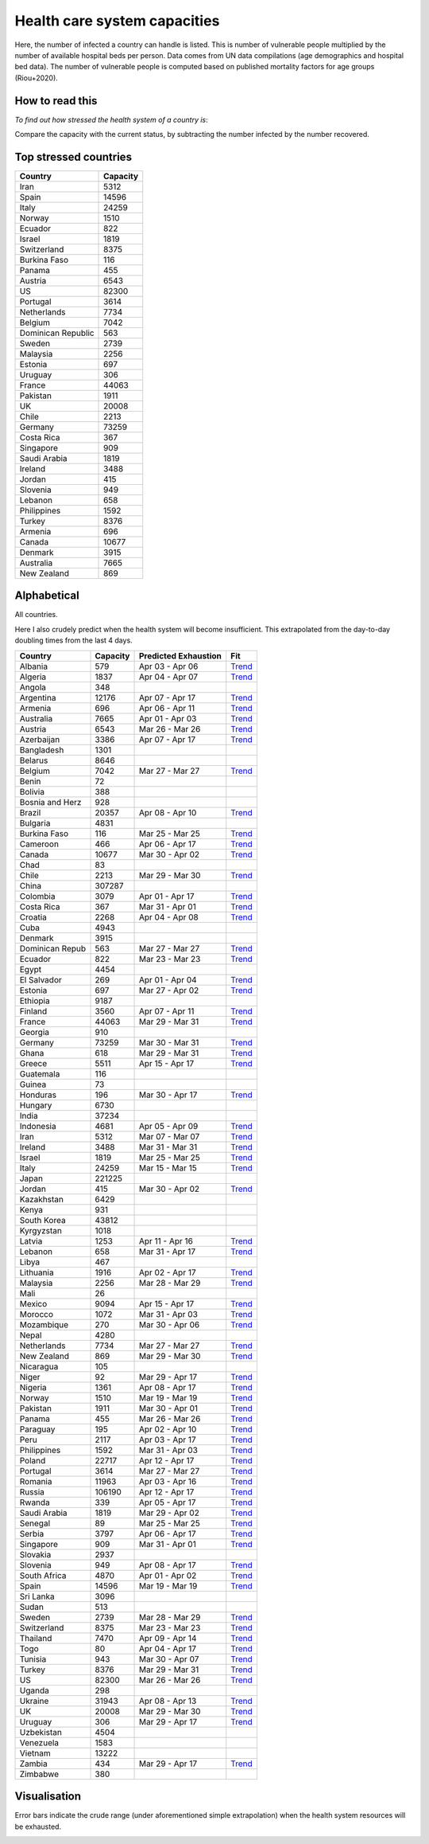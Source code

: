 
=============================
Health care system capacities
=============================

Here, the number of infected a country can handle is listed.
This is number of vulnerable people multiplied by the number of 
available hospital beds per person. 
Data comes from UN data compilations (age demographics and hospital bed data). 
The number of vulnerable people is computed based on published mortality factors for age groups (Riou+2020).

How to read this
-----------------

*To find out how stressed the health system of a country is*:

Compare the capacity with the current status, by subtracting the number infected by the number recovered.

Top stressed countries
-----------------------


==================  ===========
 Country             Capacity 
==================  ===========
Iran                    5312
Spain                  14596
Italy                  24259
Norway                  1510
Ecuador                  822
Israel                  1819
Switzerland             8375
Burkina Faso             116
Panama                   455
Austria                 6543
US                     82300
Portugal                3614
Netherlands             7734
Belgium                 7042
Dominican Republic          563
Sweden                  2739
Malaysia                2256
Estonia                  697
Uruguay                  306
France                 44063
Pakistan                1911
UK                     20008
Chile                   2213
Germany                73259
Costa Rica               367
Singapore                909
Saudi Arabia            1819
Ireland                 3488
Jordan                   415
Slovenia                 949
Lebanon                  658
Philippines             1592
Turkey                  8376
Armenia                  696
Canada                 10677
Denmark                 3915
Australia               7665
New Zealand              869
==================  ===========



Alphabetical
-----------------------

All countries.

Here I also crudely predict when the health system will become insufficient. 
This extrapolated from the day-to-day doubling times from the last 4 days.

==================  ===========  ======================   ======
 Country             Capacity     Predicted Exhaustion     Fit
==================  ===========  ======================   ======
Albania                  579      Apr 03 - Apr 06          `Trend <https://raw.githubusercontent.com/JohannesBuchner/COVID-19-analysis/master/results/Albania.png>`_
Algeria                 1837      Apr 04 - Apr 07          `Trend <https://raw.githubusercontent.com/JohannesBuchner/COVID-19-analysis/master/results/Algeria.png>`_
Angola                   348      
Argentina              12176      Apr 07 - Apr 17          `Trend <https://raw.githubusercontent.com/JohannesBuchner/COVID-19-analysis/master/results/Argentina.png>`_
Armenia                  696      Apr 06 - Apr 11          `Trend <https://raw.githubusercontent.com/JohannesBuchner/COVID-19-analysis/master/results/Armenia.png>`_
Australia               7665      Apr 01 - Apr 03          `Trend <https://raw.githubusercontent.com/JohannesBuchner/COVID-19-analysis/master/results/Australia.png>`_
Austria                 6543      Mar 26 - Mar 26          `Trend <https://raw.githubusercontent.com/JohannesBuchner/COVID-19-analysis/master/results/Austria.png>`_
Azerbaijan              3386      Apr 07 - Apr 17          `Trend <https://raw.githubusercontent.com/JohannesBuchner/COVID-19-analysis/master/results/Azerbaijan.png>`_
Bangladesh              1301      
Belarus                 8646      
Belgium                 7042      Mar 27 - Mar 27          `Trend <https://raw.githubusercontent.com/JohannesBuchner/COVID-19-analysis/master/results/Belgium.png>`_
Benin                     72      
Bolivia                  388      
Bosnia and Herz          928      
Brazil                 20357      Apr 08 - Apr 10          `Trend <https://raw.githubusercontent.com/JohannesBuchner/COVID-19-analysis/master/results/Brazil.png>`_
Bulgaria                4831      
Burkina Faso             116      Mar 25 - Mar 25          `Trend <https://raw.githubusercontent.com/JohannesBuchner/COVID-19-analysis/master/results/Burkina%20Faso.png>`_
Cameroon                 466      Apr 06 - Apr 17          `Trend <https://raw.githubusercontent.com/JohannesBuchner/COVID-19-analysis/master/results/Cameroon.png>`_
Canada                 10677      Mar 30 - Apr 02          `Trend <https://raw.githubusercontent.com/JohannesBuchner/COVID-19-analysis/master/results/Canada.png>`_
Chad                      83      
Chile                   2213      Mar 29 - Mar 30          `Trend <https://raw.githubusercontent.com/JohannesBuchner/COVID-19-analysis/master/results/Chile.png>`_
China                 307287      
Colombia                3079      Apr 01 - Apr 17          `Trend <https://raw.githubusercontent.com/JohannesBuchner/COVID-19-analysis/master/results/Colombia.png>`_
Costa Rica               367      Mar 31 - Apr 01          `Trend <https://raw.githubusercontent.com/JohannesBuchner/COVID-19-analysis/master/results/Costa%20Rica.png>`_
Croatia                 2268      Apr 04 - Apr 08          `Trend <https://raw.githubusercontent.com/JohannesBuchner/COVID-19-analysis/master/results/Croatia.png>`_
Cuba                    4943      
Denmark                 3915      
Dominican Repub          563      Mar 27 - Mar 27          `Trend <https://raw.githubusercontent.com/JohannesBuchner/COVID-19-analysis/master/results/Dominican%20Republic.png>`_
Ecuador                  822      Mar 23 - Mar 23          `Trend <https://raw.githubusercontent.com/JohannesBuchner/COVID-19-analysis/master/results/Ecuador.png>`_
Egypt                   4454      
El Salvador              269      Apr 01 - Apr 04          `Trend <https://raw.githubusercontent.com/JohannesBuchner/COVID-19-analysis/master/results/El%20Salvador.png>`_
Estonia                  697      Mar 27 - Apr 02          `Trend <https://raw.githubusercontent.com/JohannesBuchner/COVID-19-analysis/master/results/Estonia.png>`_
Ethiopia                9187      
Finland                 3560      Apr 07 - Apr 11          `Trend <https://raw.githubusercontent.com/JohannesBuchner/COVID-19-analysis/master/results/Finland.png>`_
France                 44063      Mar 29 - Mar 31          `Trend <https://raw.githubusercontent.com/JohannesBuchner/COVID-19-analysis/master/results/France.png>`_
Georgia                  910      
Germany                73259      Mar 30 - Mar 31          `Trend <https://raw.githubusercontent.com/JohannesBuchner/COVID-19-analysis/master/results/Germany.png>`_
Ghana                    618      Mar 29 - Mar 31          `Trend <https://raw.githubusercontent.com/JohannesBuchner/COVID-19-analysis/master/results/Ghana.png>`_
Greece                  5511      Apr 15 - Apr 17          `Trend <https://raw.githubusercontent.com/JohannesBuchner/COVID-19-analysis/master/results/Greece.png>`_
Guatemala                116      
Guinea                    73      
Honduras                 196      Mar 30 - Apr 17          `Trend <https://raw.githubusercontent.com/JohannesBuchner/COVID-19-analysis/master/results/Honduras.png>`_
Hungary                 6730      
India                  37234      
Indonesia               4681      Apr 05 - Apr 09          `Trend <https://raw.githubusercontent.com/JohannesBuchner/COVID-19-analysis/master/results/Indonesia.png>`_
Iran                    5312      Mar 07 - Mar 07          `Trend <https://raw.githubusercontent.com/JohannesBuchner/COVID-19-analysis/master/results/Iran.png>`_
Ireland                 3488      Mar 31 - Mar 31          `Trend <https://raw.githubusercontent.com/JohannesBuchner/COVID-19-analysis/master/results/Ireland.png>`_
Israel                  1819      Mar 25 - Mar 25          `Trend <https://raw.githubusercontent.com/JohannesBuchner/COVID-19-analysis/master/results/Israel.png>`_
Italy                  24259      Mar 15 - Mar 15          `Trend <https://raw.githubusercontent.com/JohannesBuchner/COVID-19-analysis/master/results/Italy.png>`_
Japan                 221225      
Jordan                   415      Mar 30 - Apr 02          `Trend <https://raw.githubusercontent.com/JohannesBuchner/COVID-19-analysis/master/results/Jordan.png>`_
Kazakhstan              6429      
Kenya                    931      
South Korea            43812      
Kyrgyzstan              1018      
Latvia                  1253      Apr 11 - Apr 16          `Trend <https://raw.githubusercontent.com/JohannesBuchner/COVID-19-analysis/master/results/Latvia.png>`_
Lebanon                  658      Mar 31 - Apr 17          `Trend <https://raw.githubusercontent.com/JohannesBuchner/COVID-19-analysis/master/results/Lebanon.png>`_
Libya                    467      
Lithuania               1916      Apr 02 - Apr 17          `Trend <https://raw.githubusercontent.com/JohannesBuchner/COVID-19-analysis/master/results/Lithuania.png>`_
Malaysia                2256      Mar 28 - Mar 29          `Trend <https://raw.githubusercontent.com/JohannesBuchner/COVID-19-analysis/master/results/Malaysia.png>`_
Mali                      26      
Mexico                  9094      Apr 15 - Apr 17          `Trend <https://raw.githubusercontent.com/JohannesBuchner/COVID-19-analysis/master/results/Mexico.png>`_
Morocco                 1072      Mar 31 - Apr 03          `Trend <https://raw.githubusercontent.com/JohannesBuchner/COVID-19-analysis/master/results/Morocco.png>`_
Mozambique               270      Mar 30 - Apr 06          `Trend <https://raw.githubusercontent.com/JohannesBuchner/COVID-19-analysis/master/results/Mozambique.png>`_
Nepal                   4280      
Netherlands             7734      Mar 27 - Mar 27          `Trend <https://raw.githubusercontent.com/JohannesBuchner/COVID-19-analysis/master/results/Netherlands.png>`_
New Zealand              869      Mar 29 - Mar 30          `Trend <https://raw.githubusercontent.com/JohannesBuchner/COVID-19-analysis/master/results/New%20Zealand.png>`_
Nicaragua                105      
Niger                     92      Mar 29 - Apr 17          `Trend <https://raw.githubusercontent.com/JohannesBuchner/COVID-19-analysis/master/results/Niger.png>`_
Nigeria                 1361      Apr 08 - Apr 17          `Trend <https://raw.githubusercontent.com/JohannesBuchner/COVID-19-analysis/master/results/Nigeria.png>`_
Norway                  1510      Mar 19 - Mar 19          `Trend <https://raw.githubusercontent.com/JohannesBuchner/COVID-19-analysis/master/results/Norway.png>`_
Pakistan                1911      Mar 30 - Apr 01          `Trend <https://raw.githubusercontent.com/JohannesBuchner/COVID-19-analysis/master/results/Pakistan.png>`_
Panama                   455      Mar 26 - Mar 26          `Trend <https://raw.githubusercontent.com/JohannesBuchner/COVID-19-analysis/master/results/Panama.png>`_
Paraguay                 195      Apr 02 - Apr 10          `Trend <https://raw.githubusercontent.com/JohannesBuchner/COVID-19-analysis/master/results/Paraguay.png>`_
Peru                    2117      Apr 03 - Apr 17          `Trend <https://raw.githubusercontent.com/JohannesBuchner/COVID-19-analysis/master/results/Peru.png>`_
Philippines             1592      Mar 31 - Apr 03          `Trend <https://raw.githubusercontent.com/JohannesBuchner/COVID-19-analysis/master/results/Philippines.png>`_
Poland                 22717      Apr 12 - Apr 17          `Trend <https://raw.githubusercontent.com/JohannesBuchner/COVID-19-analysis/master/results/Poland.png>`_
Portugal                3614      Mar 27 - Mar 27          `Trend <https://raw.githubusercontent.com/JohannesBuchner/COVID-19-analysis/master/results/Portugal.png>`_
Romania                11963      Apr 03 - Apr 16          `Trend <https://raw.githubusercontent.com/JohannesBuchner/COVID-19-analysis/master/results/Romania.png>`_
Russia                106190      Apr 12 - Apr 17          `Trend <https://raw.githubusercontent.com/JohannesBuchner/COVID-19-analysis/master/results/Russia.png>`_
Rwanda                   339      Apr 05 - Apr 17          `Trend <https://raw.githubusercontent.com/JohannesBuchner/COVID-19-analysis/master/results/Rwanda.png>`_
Saudi Arabia            1819      Mar 29 - Apr 02          `Trend <https://raw.githubusercontent.com/JohannesBuchner/COVID-19-analysis/master/results/Saudi%20Arabia.png>`_
Senegal                   89      Mar 25 - Mar 25          `Trend <https://raw.githubusercontent.com/JohannesBuchner/COVID-19-analysis/master/results/Senegal.png>`_
Serbia                  3797      Apr 06 - Apr 17          `Trend <https://raw.githubusercontent.com/JohannesBuchner/COVID-19-analysis/master/results/Serbia.png>`_
Singapore                909      Mar 31 - Apr 01          `Trend <https://raw.githubusercontent.com/JohannesBuchner/COVID-19-analysis/master/results/Singapore.png>`_
Slovakia                2937      
Slovenia                 949      Apr 08 - Apr 17          `Trend <https://raw.githubusercontent.com/JohannesBuchner/COVID-19-analysis/master/results/Slovenia.png>`_
South Africa            4870      Apr 01 - Apr 02          `Trend <https://raw.githubusercontent.com/JohannesBuchner/COVID-19-analysis/master/results/South%20Africa.png>`_
Spain                  14596      Mar 19 - Mar 19          `Trend <https://raw.githubusercontent.com/JohannesBuchner/COVID-19-analysis/master/results/Spain.png>`_
Sri Lanka               3096      
Sudan                    513      
Sweden                  2739      Mar 28 - Mar 29          `Trend <https://raw.githubusercontent.com/JohannesBuchner/COVID-19-analysis/master/results/Sweden.png>`_
Switzerland             8375      Mar 23 - Mar 23          `Trend <https://raw.githubusercontent.com/JohannesBuchner/COVID-19-analysis/master/results/Switzerland.png>`_
Thailand                7470      Apr 09 - Apr 14          `Trend <https://raw.githubusercontent.com/JohannesBuchner/COVID-19-analysis/master/results/Thailand.png>`_
Togo                      80      Apr 04 - Apr 17          `Trend <https://raw.githubusercontent.com/JohannesBuchner/COVID-19-analysis/master/results/Togo.png>`_
Tunisia                  943      Mar 30 - Apr 07          `Trend <https://raw.githubusercontent.com/JohannesBuchner/COVID-19-analysis/master/results/Tunisia.png>`_
Turkey                  8376      Mar 29 - Mar 31          `Trend <https://raw.githubusercontent.com/JohannesBuchner/COVID-19-analysis/master/results/Turkey.png>`_
US                     82300      Mar 26 - Mar 26          `Trend <https://raw.githubusercontent.com/JohannesBuchner/COVID-19-analysis/master/results/US.png>`_
Uganda                   298      
Ukraine                31943      Apr 08 - Apr 13          `Trend <https://raw.githubusercontent.com/JohannesBuchner/COVID-19-analysis/master/results/Ukraine.png>`_
UK                     20008      Mar 29 - Mar 30          `Trend <https://raw.githubusercontent.com/JohannesBuchner/COVID-19-analysis/master/results/UK.png>`_
Uruguay                  306      Mar 29 - Apr 17          `Trend <https://raw.githubusercontent.com/JohannesBuchner/COVID-19-analysis/master/results/Uruguay.png>`_
Uzbekistan              4504      
Venezuela               1583      
Vietnam                13222      
Zambia                   434      Mar 29 - Apr 17          `Trend <https://raw.githubusercontent.com/JohannesBuchner/COVID-19-analysis/master/results/Zambia.png>`_
Zimbabwe                 380      
==================  ===========  ======================   ======

Visualisation
--------------

Error bars indicate the crude range (under aforementioned simple extrapolation)
when the health system resources will be exhausted.

.. image:: https://raw.githubusercontent.com/JohannesBuchner/COVID-19-analysis/master/results/predictions.png


